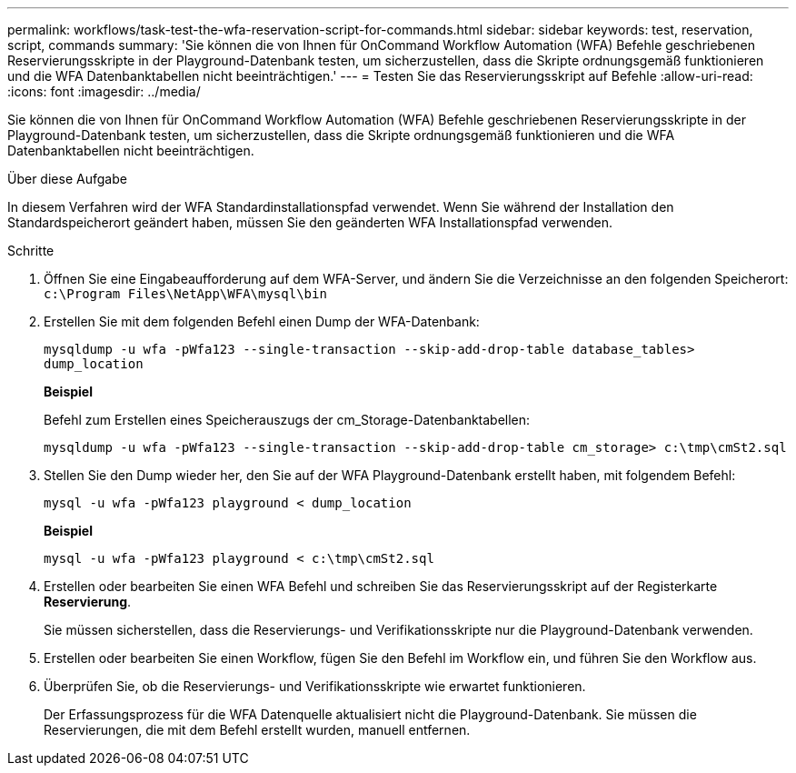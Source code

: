 ---
permalink: workflows/task-test-the-wfa-reservation-script-for-commands.html 
sidebar: sidebar 
keywords: test, reservation, script, commands 
summary: 'Sie können die von Ihnen für OnCommand Workflow Automation (WFA) Befehle geschriebenen Reservierungsskripte in der Playground-Datenbank testen, um sicherzustellen, dass die Skripte ordnungsgemäß funktionieren und die WFA Datenbanktabellen nicht beeinträchtigen.' 
---
= Testen Sie das Reservierungsskript auf Befehle
:allow-uri-read: 
:icons: font
:imagesdir: ../media/


[role="lead"]
Sie können die von Ihnen für OnCommand Workflow Automation (WFA) Befehle geschriebenen Reservierungsskripte in der Playground-Datenbank testen, um sicherzustellen, dass die Skripte ordnungsgemäß funktionieren und die WFA Datenbanktabellen nicht beeinträchtigen.

.Über diese Aufgabe
In diesem Verfahren wird der WFA Standardinstallationspfad verwendet. Wenn Sie während der Installation den Standardspeicherort geändert haben, müssen Sie den geänderten WFA Installationspfad verwenden.

.Schritte
. Öffnen Sie eine Eingabeaufforderung auf dem WFA-Server, und ändern Sie die Verzeichnisse an den folgenden Speicherort: `c:\Program Files\NetApp\WFA\mysql\bin`
. Erstellen Sie mit dem folgenden Befehl einen Dump der WFA-Datenbank:
+
`mysqldump -u wfa -pWfa123 --single-transaction --skip-add-drop-table database_tables> dump_location`

+
*Beispiel*

+
Befehl zum Erstellen eines Speicherauszugs der cm_Storage-Datenbanktabellen:

+
`mysqldump -u wfa -pWfa123 --single-transaction --skip-add-drop-table cm_storage> c:\tmp\cmSt2.sql`

. Stellen Sie den Dump wieder her, den Sie auf der WFA Playground-Datenbank erstellt haben, mit folgendem Befehl:
+
`mysql -u wfa -pWfa123 playground < dump_location`

+
*Beispiel*

+
`mysql -u wfa -pWfa123 playground < c:\tmp\cmSt2.sql`

. Erstellen oder bearbeiten Sie einen WFA Befehl und schreiben Sie das Reservierungsskript auf der Registerkarte *Reservierung*.
+
Sie müssen sicherstellen, dass die Reservierungs- und Verifikationsskripte nur die Playground-Datenbank verwenden.

. Erstellen oder bearbeiten Sie einen Workflow, fügen Sie den Befehl im Workflow ein, und führen Sie den Workflow aus.
. Überprüfen Sie, ob die Reservierungs- und Verifikationsskripte wie erwartet funktionieren.
+
Der Erfassungsprozess für die WFA Datenquelle aktualisiert nicht die Playground-Datenbank. Sie müssen die Reservierungen, die mit dem Befehl erstellt wurden, manuell entfernen.



